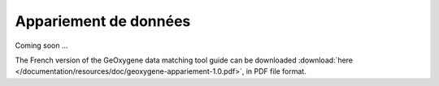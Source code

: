 .. _data-matching:


Appariement de données
========================
                                           
                                
Coming soon ...
  

The French version of the GeOxygene data matching tool guide can be downloaded :download:`here </documentation/resources/doc/geoxygene-appariement-1.0.pdf>`, 
in PDF file format.




